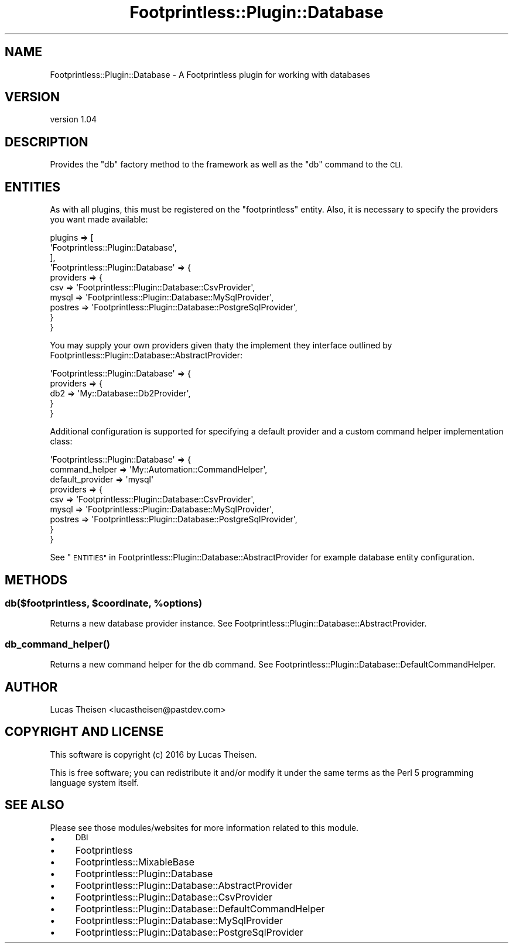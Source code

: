 .\" Automatically generated by Pod::Man 4.09 (Pod::Simple 3.35)
.\"
.\" Standard preamble:
.\" ========================================================================
.de Sp \" Vertical space (when we can't use .PP)
.if t .sp .5v
.if n .sp
..
.de Vb \" Begin verbatim text
.ft CW
.nf
.ne \\$1
..
.de Ve \" End verbatim text
.ft R
.fi
..
.\" Set up some character translations and predefined strings.  \*(-- will
.\" give an unbreakable dash, \*(PI will give pi, \*(L" will give a left
.\" double quote, and \*(R" will give a right double quote.  \*(C+ will
.\" give a nicer C++.  Capital omega is used to do unbreakable dashes and
.\" therefore won't be available.  \*(C` and \*(C' expand to `' in nroff,
.\" nothing in troff, for use with C<>.
.tr \(*W-
.ds C+ C\v'-.1v'\h'-1p'\s-2+\h'-1p'+\s0\v'.1v'\h'-1p'
.ie n \{\
.    ds -- \(*W-
.    ds PI pi
.    if (\n(.H=4u)&(1m=24u) .ds -- \(*W\h'-12u'\(*W\h'-12u'-\" diablo 10 pitch
.    if (\n(.H=4u)&(1m=20u) .ds -- \(*W\h'-12u'\(*W\h'-8u'-\"  diablo 12 pitch
.    ds L" ""
.    ds R" ""
.    ds C` ""
.    ds C' ""
'br\}
.el\{\
.    ds -- \|\(em\|
.    ds PI \(*p
.    ds L" ``
.    ds R" ''
.    ds C`
.    ds C'
'br\}
.\"
.\" Escape single quotes in literal strings from groff's Unicode transform.
.ie \n(.g .ds Aq \(aq
.el       .ds Aq '
.\"
.\" If the F register is >0, we'll generate index entries on stderr for
.\" titles (.TH), headers (.SH), subsections (.SS), items (.Ip), and index
.\" entries marked with X<> in POD.  Of course, you'll have to process the
.\" output yourself in some meaningful fashion.
.\"
.\" Avoid warning from groff about undefined register 'F'.
.de IX
..
.if !\nF .nr F 0
.if \nF>0 \{\
.    de IX
.    tm Index:\\$1\t\\n%\t"\\$2"
..
.    if !\nF==2 \{\
.        nr % 0
.        nr F 2
.    \}
.\}
.\" ========================================================================
.\"
.IX Title "Footprintless::Plugin::Database 3"
.TH Footprintless::Plugin::Database 3 "2018-01-11" "perl v5.26.1" "User Contributed Perl Documentation"
.\" For nroff, turn off justification.  Always turn off hyphenation; it makes
.\" way too many mistakes in technical documents.
.if n .ad l
.nh
.SH "NAME"
Footprintless::Plugin::Database \- A Footprintless plugin for working with databases
.SH "VERSION"
.IX Header "VERSION"
version 1.04
.SH "DESCRIPTION"
.IX Header "DESCRIPTION"
Provides the \f(CW\*(C`db\*(C'\fR factory method to the framework as well as the \f(CW\*(C`db\*(C'\fR command to
the \s-1CLI.\s0
.SH "ENTITIES"
.IX Header "ENTITIES"
As with all plugins, this must be registered on the \f(CW\*(C`footprintless\*(C'\fR entity.  
Also, it is necessary to specify the providers you want made available:
.PP
.Vb 10
\&    plugins => [
\&        \*(AqFootprintless::Plugin::Database\*(Aq,
\&    ],
\&    \*(AqFootprintless::Plugin::Database\*(Aq => {
\&        providers => {
\&            csv => \*(AqFootprintless::Plugin::Database::CsvProvider\*(Aq,
\&            mysql => \*(AqFootprintless::Plugin::Database::MySqlProvider\*(Aq,
\&            postres => \*(AqFootprintless::Plugin::Database::PostgreSqlProvider\*(Aq,
\&        }
\&    }
.Ve
.PP
You may supply your own providers given thaty the implement they interface 
outlined by Footprintless::Plugin::Database::AbstractProvider:
.PP
.Vb 5
\&    \*(AqFootprintless::Plugin::Database\*(Aq => {
\&        providers => {
\&            db2 => \*(AqMy::Database::Db2Provider\*(Aq,
\&        }
\&    }
.Ve
.PP
Additional configuration is supported for specifying a default provider and a
custom command helper implementation class:
.PP
.Vb 9
\&    \*(AqFootprintless::Plugin::Database\*(Aq => {
\&        command_helper => \*(AqMy::Automation::CommandHelper\*(Aq,
\&        default_provider => \*(Aqmysql\*(Aq
\&        providers => {
\&            csv => \*(AqFootprintless::Plugin::Database::CsvProvider\*(Aq,
\&            mysql => \*(AqFootprintless::Plugin::Database::MySqlProvider\*(Aq,
\&            postres => \*(AqFootprintless::Plugin::Database::PostgreSqlProvider\*(Aq,
\&        }
\&    }
.Ve
.PP
See \*(L"\s-1ENTITIES\*(R"\s0 in Footprintless::Plugin::Database::AbstractProvider for example 
database entity configuration.
.SH "METHODS"
.IX Header "METHODS"
.ie n .SS "db($footprintless, $coordinate, %options)"
.el .SS "db($footprintless, \f(CW$coordinate\fP, \f(CW%options\fP)"
.IX Subsection "db($footprintless, $coordinate, %options)"
Returns a new database provider instance.  See 
Footprintless::Plugin::Database::AbstractProvider.
.SS "\fIdb_command_helper()\fP"
.IX Subsection "db_command_helper()"
Returns a new command helper for the db command. See 
Footprintless::Plugin::Database::DefaultCommandHelper.
.SH "AUTHOR"
.IX Header "AUTHOR"
Lucas Theisen <lucastheisen@pastdev.com>
.SH "COPYRIGHT AND LICENSE"
.IX Header "COPYRIGHT AND LICENSE"
This software is copyright (c) 2016 by Lucas Theisen.
.PP
This is free software; you can redistribute it and/or modify it under
the same terms as the Perl 5 programming language system itself.
.SH "SEE ALSO"
.IX Header "SEE ALSO"
Please see those modules/websites for more information related to this module.
.IP "\(bu" 4
\&\s-1DBI\s0
.IP "\(bu" 4
Footprintless
.IP "\(bu" 4
Footprintless::MixableBase
.IP "\(bu" 4
Footprintless::Plugin::Database
.IP "\(bu" 4
Footprintless::Plugin::Database::AbstractProvider
.IP "\(bu" 4
Footprintless::Plugin::Database::CsvProvider
.IP "\(bu" 4
Footprintless::Plugin::Database::DefaultCommandHelper
.IP "\(bu" 4
Footprintless::Plugin::Database::MySqlProvider
.IP "\(bu" 4
Footprintless::Plugin::Database::PostgreSqlProvider
